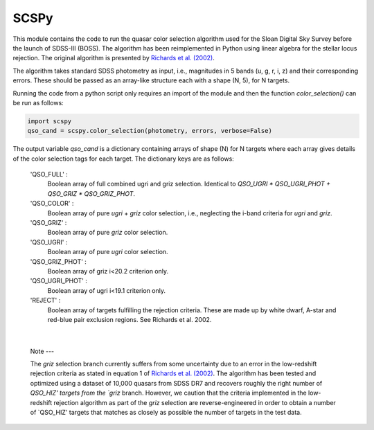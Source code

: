 
==============
SCSPy
==============


This module contains the code to run the quasar color selection algorithm
used for the Sloan Digital Sky Survey before the launch of SDSS-III (BOSS).
The algorithm has been reimplemented in Python using linear algebra for the
stellar locus rejection. The original algorithm is presented by `Richards et al.
(2002) <https://ui.adsabs.harvard.edu/#abs/2002AJ....123.2945R/abstract>`_.

The algorithm takes standard SDSS photometry as input,
i.e., magnitudes in 5 bands (u, g, r, i, z) and their corresponding errors.
These should be passed as an array-like structure each with a shape (N, 5),
for N targets.

Running the code from a python script only requires an import of the module
and then the function `color_selection()` can be run as follows:

.. code-block:: python

    import scspy
    qso_cand = scspy.color_selection(photometry, errors, verbose=False)


The output variable `qso_cand` is a dictionary containing arrays of
shape (N) for N targets where each array gives details of the color
selection tags for each target. The dictionary keys are as follows:

        'QSO_FULL' :
            Boolean array of full combined ugri and griz selection.
            Identical to `QSO_UGRI * QSO_UGRI_PHOT + QSO_GRIZ * QSO_GRIZ_PHOT`.

        'QSO_COLOR' :
            Boolean array of pure `ugri` + `griz` color selection, i.e., neglecting the
            i-band criteria for `ugri` and `griz`.

        'QSO_GRIZ' :
            Boolean array of pure `griz` color selection.

        'QSO_UGRI' :
            Boolean array of pure `ugri` color selection.

        'QSO_GRIZ_PHOT' :
            Boolean array of griz i<20.2 criterion only.

        'QSO_UGRI_PHOT' :
            Boolean array of ugri i<19.1 criterion only.

        'REJECT' :
            Boolean array of targets fulfilling the rejection criteria.
            These are made up by white dwarf, A-star and red-blue pair
            exclusion regions. See Richards et al. 2002.

|

    Note ---
    
    The `griz` selection branch currently suffers from some uncertainty
    due to an error in the low-redshift rejection criteria as stated in
    equation 1 of `Richards et al. (2002)
    <https://ui.adsabs.harvard.edu/#abs/2002AJ....123.2945R/abstract>`_.
    The algorithm has been tested and optimized using a dataset of 10,000
    quasars from SDSS DR7 and recovers roughly the right number of `QSO_HIZ'
    targets from the `griz` branch. However, we caution that the criteria
    implemented in the low-redshift rejection algorithm as part of the `griz`
    selection are reverse-engineered in order to obtain a number of
    `QSO_HIZ' targets that matches as closely as possible the number of targets
    in the test data.
